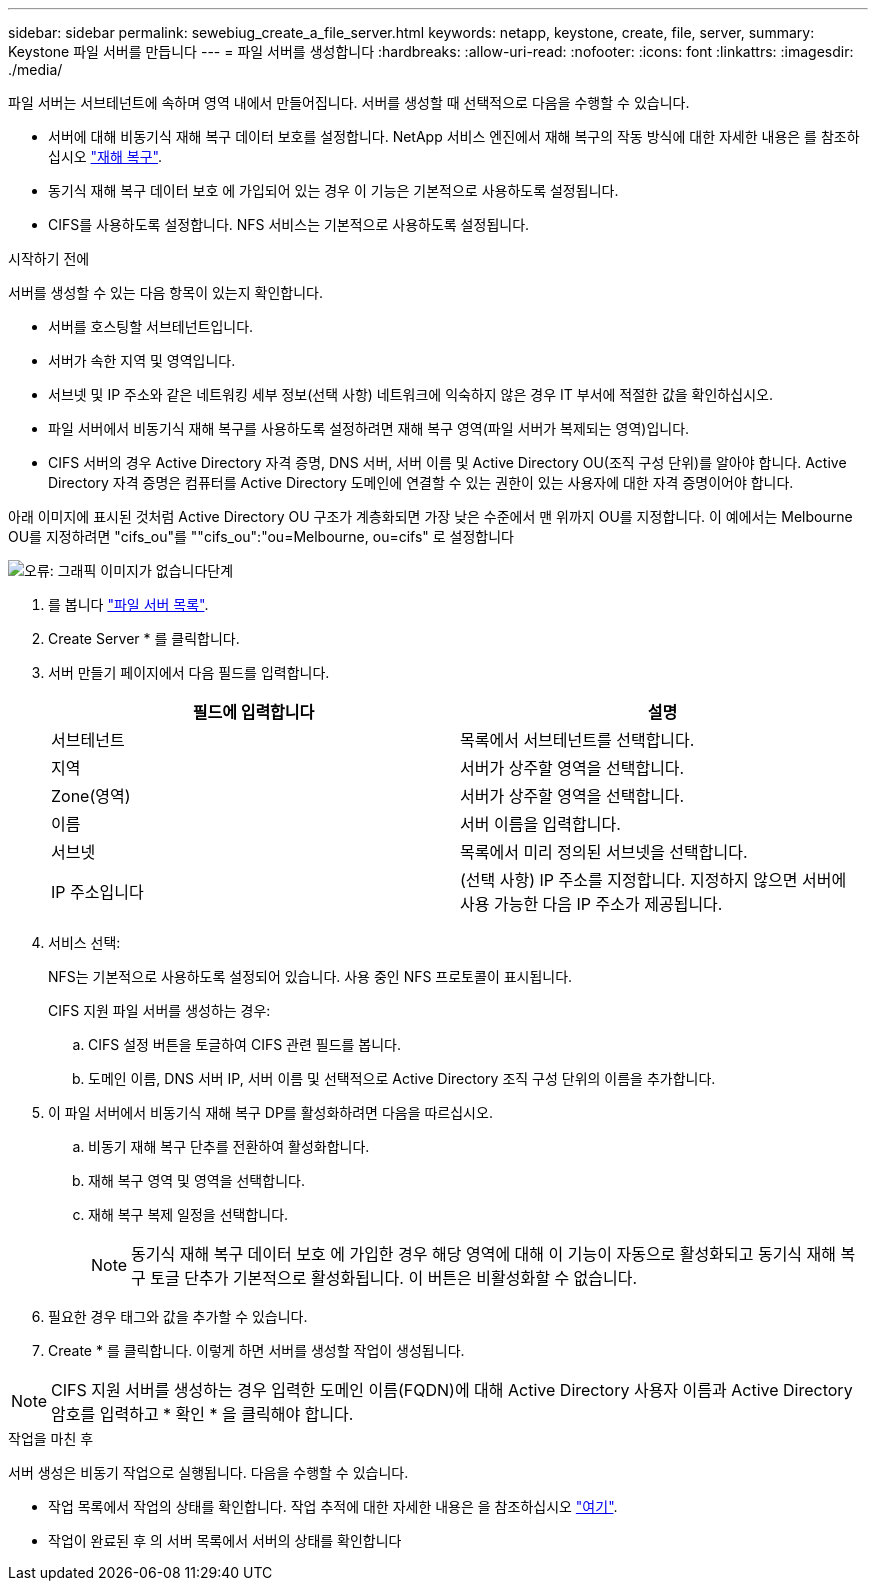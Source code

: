 ---
sidebar: sidebar 
permalink: sewebiug_create_a_file_server.html 
keywords: netapp, keystone, create, file, server, 
summary: Keystone 파일 서버를 만듭니다 
---
= 파일 서버를 생성합니다
:hardbreaks:
:allow-uri-read: 
:nofooter: 
:icons: font
:linkattrs: 
:imagesdir: ./media/


[role="lead"]
파일 서버는 서브테넌트에 속하며 영역 내에서 만들어집니다. 서버를 생성할 때 선택적으로 다음을 수행할 수 있습니다.

* 서버에 대해 비동기식 재해 복구 데이터 보호를 설정합니다. NetApp 서비스 엔진에서 재해 복구의 작동 방식에 대한 자세한 내용은 를 참조하십시오 link:sewebiug_billing_accounts,_subscriptions,_services,_and_performance.html#disaster-recovery["재해 복구"].
* 동기식 재해 복구 데이터 보호 에 가입되어 있는 경우 이 기능은 기본적으로 사용하도록 설정됩니다.
* CIFS를 사용하도록 설정합니다. NFS 서비스는 기본적으로 사용하도록 설정됩니다.


.시작하기 전에
서버를 생성할 수 있는 다음 항목이 있는지 확인합니다.

* 서버를 호스팅할 서브테넌트입니다.
* 서버가 속한 지역 및 영역입니다.
* 서브넷 및 IP 주소와 같은 네트워킹 세부 정보(선택 사항) 네트워크에 익숙하지 않은 경우 IT 부서에 적절한 값을 확인하십시오.
* 파일 서버에서 비동기식 재해 복구를 사용하도록 설정하려면 재해 복구 영역(파일 서버가 복제되는 영역)입니다.
* CIFS 서버의 경우 Active Directory 자격 증명, DNS 서버, 서버 이름 및 Active Directory OU(조직 구성 단위)를 알아야 합니다. Active Directory 자격 증명은 컴퓨터를 Active Directory 도메인에 연결할 수 있는 권한이 있는 사용자에 대한 자격 증명이어야 합니다.


아래 이미지에 표시된 것처럼 Active Directory OU 구조가 계층화되면 가장 낮은 수준에서 맨 위까지 OU를 지정합니다. 이 예에서는 Melbourne OU를 지정하려면 "cifs_ou"를 ""cifs_ou":"ou=Melbourne, ou=cifs" 로 설정합니다

image:sewebiug_image20.png["오류: 그래픽 이미지가 없습니다"]단계

. 를 봅니다 link:sewebiug_view_servers.html#view-servers["파일 서버 목록"].
. Create Server * 를 클릭합니다.
. 서버 만들기 페이지에서 다음 필드를 입력합니다.
+
|===
| 필드에 입력합니다 | 설명 


| 서브테넌트 | 목록에서 서브테넌트를 선택합니다. 


| 지역 | 서버가 상주할 영역을 선택합니다. 


| Zone(영역) | 서버가 상주할 영역을 선택합니다. 


| 이름 | 서버 이름을 입력합니다. 


| 서브넷 | 목록에서 미리 정의된 서브넷을 선택합니다. 


| IP 주소입니다 | (선택 사항) IP 주소를 지정합니다. 지정하지 않으면 서버에 사용 가능한 다음 IP 주소가 제공됩니다. 
|===
. 서비스 선택:
+
NFS는 기본적으로 사용하도록 설정되어 있습니다. 사용 중인 NFS 프로토콜이 표시됩니다.

+
CIFS 지원 파일 서버를 생성하는 경우:

+
.. CIFS 설정 버튼을 토글하여 CIFS 관련 필드를 봅니다.
.. 도메인 이름, DNS 서버 IP, 서버 이름 및 선택적으로 Active Directory 조직 구성 단위의 이름을 추가합니다.


. 이 파일 서버에서 비동기식 재해 복구 DP를 활성화하려면 다음을 따르십시오.
+
.. 비동기 재해 복구 단추를 전환하여 활성화합니다.
.. 재해 복구 영역 및 영역을 선택합니다.
.. 재해 복구 복제 일정을 선택합니다.
+

NOTE: 동기식 재해 복구 데이터 보호 에 가입한 경우 해당 영역에 대해 이 기능이 자동으로 활성화되고 동기식 재해 복구 토글 단추가 기본적으로 활성화됩니다. 이 버튼은 비활성화할 수 없습니다.



. 필요한 경우 태그와 값을 추가할 수 있습니다.
. Create * 를 클릭합니다. 이렇게 하면 서버를 생성할 작업이 생성됩니다.



NOTE: CIFS 지원 서버를 생성하는 경우 입력한 도메인 이름(FQDN)에 대해 Active Directory 사용자 이름과 Active Directory 암호를 입력하고 * 확인 * 을 클릭해야 합니다.

.작업을 마친 후
서버 생성은 비동기 작업으로 실행됩니다. 다음을 수행할 수 있습니다.

* 작업 목록에서 작업의 상태를 확인합니다. 작업 추적에 대한 자세한 내용은 을 참조하십시오 link:sewebiug_netapp_service_engine_web_interface_overview.html#jobs-and-job-status-indicator["여기"].
* 작업이 완료된 후 의 서버 목록에서 서버의 상태를 확인합니다


